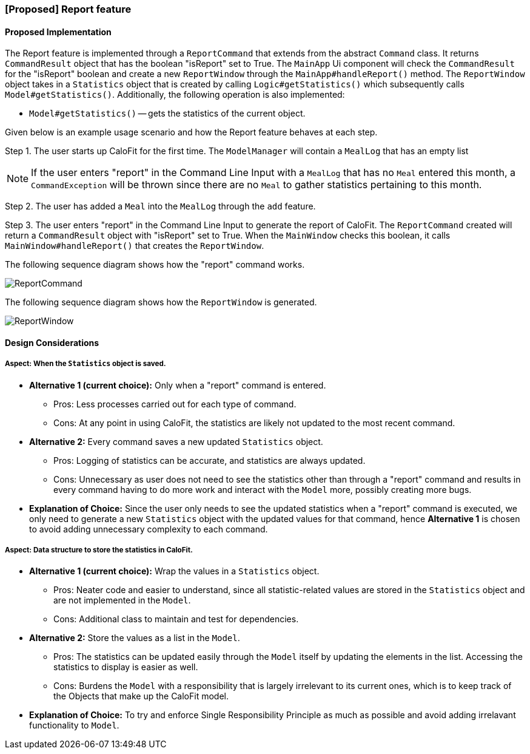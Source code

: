 // tag::report[]
=== [Proposed] Report feature
==== Proposed Implementation

The Report feature is implemented through a `ReportCommand` that extends from the abstract `Command` class.
It returns `CommandResult` object that has the boolean "isReport" set to True.
The `MainApp` Ui component will check the `CommandResult` for the "isReport" boolean and create a new `ReportWindow` through the `MainApp#handleReport()` method.
The `ReportWindow` object takes in a `Statistics` object that is created by calling `Logic#getStatistics()` which subsequently calls `Model#getStatistics()`.
Additionally, the following operation is also implemented:

* `Model#getStatistics()` -- gets the statistics of the current object.

Given below is an example usage scenario and how the Report feature behaves at each step.

Step 1. The user starts up CaloFit for the first time. The `ModelManager` will contain a `MealLog` that has an empty list

[NOTE]
If the user enters "report" in the Command Line Input with a `MealLog` that has no `Meal` entered this month, a `CommandException` will be thrown since there are no `Meal` to gather statistics pertaining to this month.

Step 2. The user has added a `Meal` into the `MealLog` through the `add` feature.

Step 3. The user enters "report" in the Command Line Input to generate the report of CaloFit. The `ReportCommand` created will return a `CommandResult` object with "isReport" set to True. When the `MainWindow` checks this boolean, it calls `MainWindow#handleReport()` that creates the `ReportWindow`.

The following sequence diagram shows how the "report" command works.

image::ReportCommand.png[]

The following sequence diagram shows how the `ReportWindow` is generated.

image::ReportWindow.png[]

==== Design Considerations

===== Aspect: When the `Statistics` object is saved.

* **Alternative 1 (current choice):** Only when a "report" command is entered.
** Pros: Less processes carried out for each type of command.
** Cons: At any point in using CaloFit, the statistics are likely not updated to the most recent command.
* **Alternative 2:** Every command saves a new updated `Statistics` object.
** Pros: Logging of statistics can be accurate, and statistics are always updated.
** Cons: Unnecessary as user does not need to see the statistics other than through a "report" command and results in every command having to do more work and interact with the `Model` more, possibly creating more bugs.
* **Explanation of Choice:** Since the user only needs to see the updated statistics when a "report" command is executed, we only need to generate a new `Statistics` object with the updated values for that command, hence **Alternative 1** is chosen to avoid adding unnecessary complexity to each command.

===== Aspect: Data structure to store the statistics in CaloFit.

* **Alternative 1 (current choice):** Wrap the values in a `Statistics` object.
** Pros: Neater code and easier to understand, since all statistic-related values are stored in the `Statistics` object and are not implemented in the `Model`.
** Cons: Additional class to maintain and test for dependencies.
* **Alternative 2:** Store the values as a list in the `Model`.
** Pros: The statistics can be updated easily through the `Model` itself by updating the elements in the list. Accessing the statistics to display is easier as well.
** Cons: Burdens the `Model` with a responsibility that is largely irrelevant to its current ones, which is to keep track of the Objects that make up the CaloFit model.
* **Explanation of Choice:** To try and enforce Single Responsibility Principle as much as possible and avoid adding irrelavant functionality to `Model`.
// end::report[]
